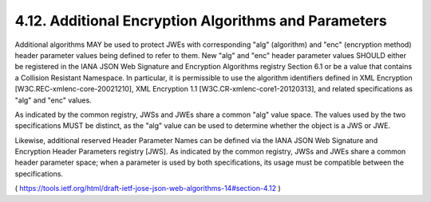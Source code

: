 4.12.  Additional Encryption Algorithms and Parameters
------------------------------------------------------------

Additional algorithms MAY be used to protect JWEs with corresponding
"alg" (algorithm) and "enc" (encryption method) header parameter
values being defined to refer to them.  New "alg" and "enc" header
parameter values SHOULD either be registered in the IANA JSON Web
Signature and Encryption Algorithms registry Section 6.1 or be a
value that contains a Collision Resistant Namespace.  In particular,
it is permissible to use the algorithm identifiers defined in XML
Encryption [W3C.REC-xmlenc-core-20021210], XML Encryption 1.1
[W3C.CR-xmlenc-core1-20120313], and related specifications as "alg"
and "enc" values.

As indicated by the common registry, JWSs and JWEs share a common
"alg" value space.  The values used by the two specifications MUST be
distinct, as the "alg" value can be used to determine whether the
object is a JWS or JWE.

Likewise, additional reserved Header Parameter Names can be defined
via the IANA JSON Web Signature and Encryption Header Parameters
registry [JWS].  As indicated by the common registry, JWSs and JWEs
share a common header parameter space; when a parameter is used by
both specifications, its usage must be compatible between the
specifications.

( https://tools.ietf.org/html/draft-ietf-jose-json-web-algorithms-14#section-4.12 )
